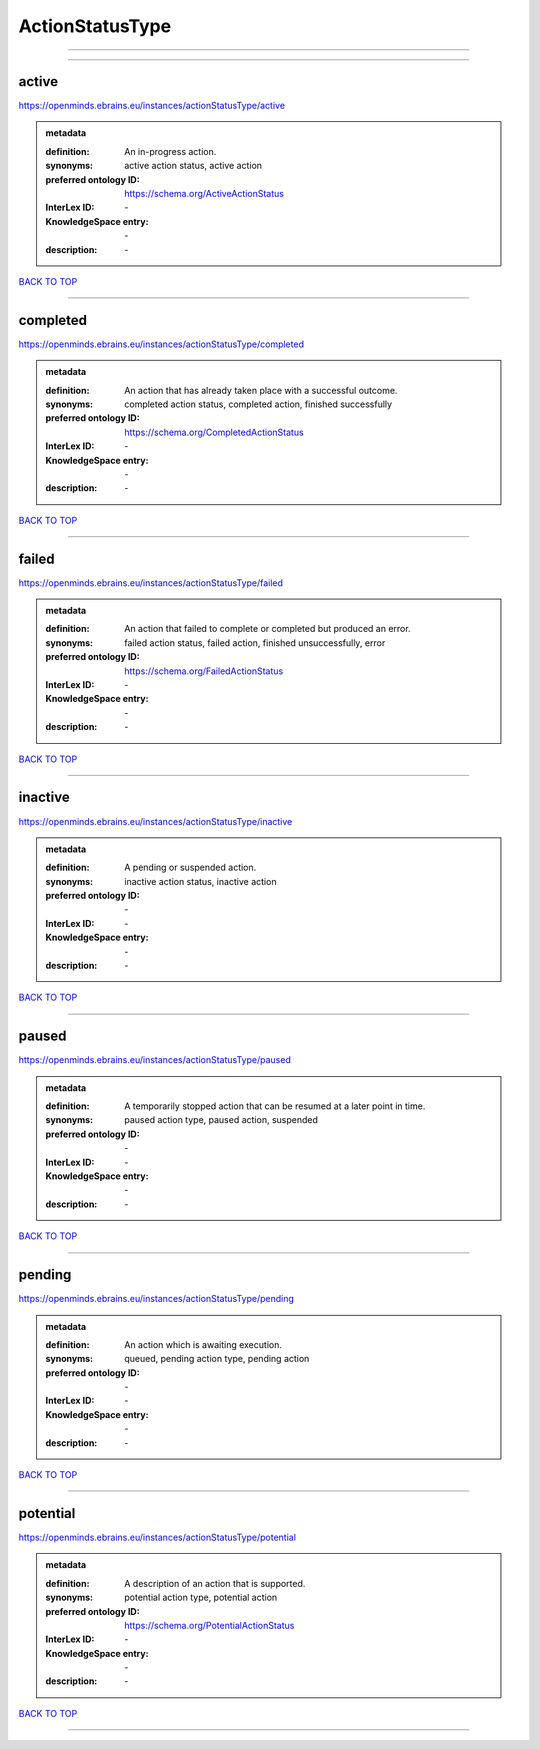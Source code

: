 ################
ActionStatusType
################

------------

------------

active
------

https://openminds.ebrains.eu/instances/actionStatusType/active

.. admonition:: metadata

   :definition: An in-progress action.
   :synonyms: active action status, active action
   :preferred ontology ID: https://schema.org/ActiveActionStatus
   :InterLex ID: \-
   :KnowledgeSpace entry: \-
   :description: \-

`BACK TO TOP <ActionStatusType_>`_

------------

completed
---------

https://openminds.ebrains.eu/instances/actionStatusType/completed

.. admonition:: metadata

   :definition: An action that has already taken place with a successful outcome.
   :synonyms: completed action status, completed action, finished successfully
   :preferred ontology ID: https://schema.org/CompletedActionStatus
   :InterLex ID: \-
   :KnowledgeSpace entry: \-
   :description: \-

`BACK TO TOP <ActionStatusType_>`_

------------

failed
------

https://openminds.ebrains.eu/instances/actionStatusType/failed

.. admonition:: metadata

   :definition: An action that failed to complete or completed but produced an error.
   :synonyms: failed action status, failed action, finished unsuccessfully, error
   :preferred ontology ID: https://schema.org/FailedActionStatus
   :InterLex ID: \-
   :KnowledgeSpace entry: \-
   :description: \-

`BACK TO TOP <ActionStatusType_>`_

------------

inactive
--------

https://openminds.ebrains.eu/instances/actionStatusType/inactive

.. admonition:: metadata

   :definition: A pending or suspended action.
   :synonyms: inactive action status, inactive action
   :preferred ontology ID: \-
   :InterLex ID: \-
   :KnowledgeSpace entry: \-
   :description: \-

`BACK TO TOP <ActionStatusType_>`_

------------

paused
------

https://openminds.ebrains.eu/instances/actionStatusType/paused

.. admonition:: metadata

   :definition: A temporarily stopped action that can be resumed at a later point in time.
   :synonyms: paused action type, paused action, suspended
   :preferred ontology ID: \-
   :InterLex ID: \-
   :KnowledgeSpace entry: \-
   :description: \-

`BACK TO TOP <ActionStatusType_>`_

------------

pending
-------

https://openminds.ebrains.eu/instances/actionStatusType/pending

.. admonition:: metadata

   :definition: An action which is awaiting execution.
   :synonyms: queued, pending action type, pending action
   :preferred ontology ID: \-
   :InterLex ID: \-
   :KnowledgeSpace entry: \-
   :description: \-

`BACK TO TOP <ActionStatusType_>`_

------------

potential
---------

https://openminds.ebrains.eu/instances/actionStatusType/potential

.. admonition:: metadata

   :definition: A description of an action that is supported.
   :synonyms: potential action type, potential action
   :preferred ontology ID: https://schema.org/PotentialActionStatus
   :InterLex ID: \-
   :KnowledgeSpace entry: \-
   :description: \-

`BACK TO TOP <ActionStatusType_>`_

------------


